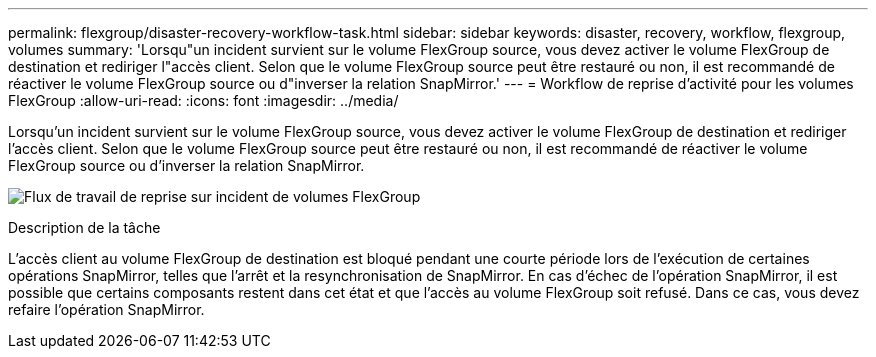 ---
permalink: flexgroup/disaster-recovery-workflow-task.html 
sidebar: sidebar 
keywords: disaster, recovery, workflow, flexgroup, volumes 
summary: 'Lorsqu"un incident survient sur le volume FlexGroup source, vous devez activer le volume FlexGroup de destination et rediriger l"accès client. Selon que le volume FlexGroup source peut être restauré ou non, il est recommandé de réactiver le volume FlexGroup source ou d"inverser la relation SnapMirror.' 
---
= Workflow de reprise d'activité pour les volumes FlexGroup
:allow-uri-read: 
:icons: font
:imagesdir: ../media/


[role="lead"]
Lorsqu'un incident survient sur le volume FlexGroup source, vous devez activer le volume FlexGroup de destination et rediriger l'accès client. Selon que le volume FlexGroup source peut être restauré ou non, il est recommandé de réactiver le volume FlexGroup source ou d'inverser la relation SnapMirror.

image:flexgroup-dr-activation.gif["Flux de travail de reprise sur incident de volumes FlexGroup"]

.Description de la tâche
L'accès client au volume FlexGroup de destination est bloqué pendant une courte période lors de l'exécution de certaines opérations SnapMirror, telles que l'arrêt et la resynchronisation de SnapMirror. En cas d'échec de l'opération SnapMirror, il est possible que certains composants restent dans cet état et que l'accès au volume FlexGroup soit refusé. Dans ce cas, vous devez refaire l'opération SnapMirror.
